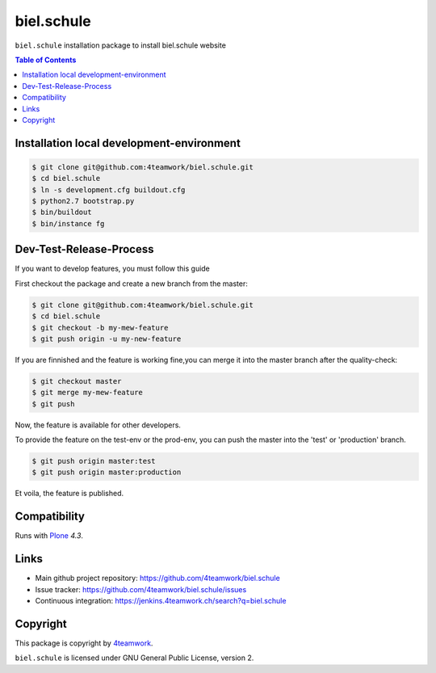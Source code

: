 biel.schule
================

``biel.schule`` installation package to install biel.schule website

.. contents:: Table of Contents

Installation local development-environment
------------------------------------------

.. code:: bash

    $ git clone git@github.com:4teamwork/biel.schule.git
    $ cd biel.schule
    $ ln -s development.cfg buildout.cfg
    $ python2.7 bootstrap.py
    $ bin/buildout
    $ bin/instance fg

Dev-Test-Release-Process
------------------------

If you want to develop features, you must follow this guide

First checkout the package and create a new branch from the master:

.. code:: bash

    $ git clone git@github.com:4teamwork/biel.schule.git
    $ cd biel.schule
    $ git checkout -b my-mew-feature
    $ git push origin -u my-new-feature

If you are finnished and the feature is working fine,you can merge it into the
master branch after the quality-check:

.. code:: bash

    $ git checkout master
    $ git merge my-mew-feature
    $ git push

Now, the feature is available for other developers.

To provide the feature on the test-env or the prod-env, you can push the master
into the 'test' or 'production' branch.

.. code:: bash

    $ git push origin master:test
    $ git push origin master:production

Et voila, the feature is published.

Compatibility
-------------

Runs with `Plone <http://www.plone.org/>`_ `4.3`.


Links
-----

- Main github project repository: https://github.com/4teamwork/biel.schule
- Issue tracker: https://github.com/4teamwork/biel.schule/issues
- Continuous integration: https://jenkins.4teamwork.ch/search?q=biel.schule

Copyright
---------

This package is copyright by `4teamwork <http://www.4teamwork.ch/>`_.

``biel.schule`` is licensed under GNU General Public License, version 2.

